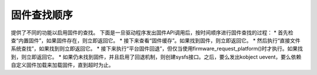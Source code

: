 固件查找顺序
=============

提供了不同的功能以启用固件的查找。
下面是一旦驱动程序发出固件API调用后，按时间顺序进行固件查找的过程：
* 首先检查“内置固件”，如果固件存在，则立即返回它。
* 接下来查看“固件缓存”。如果找到固件，则立即返回它。
* 然后执行“直接文件系统查找”，如果找到则立即返回它。
* 接下来执行“平台固件回退”，但仅当使用firmware_request_platform()时才执行。如果找到，则立即返回它。
* 如果仍未找到固件，并且启用了回退机制，则创建sysfs接口。之后，要么发出kobject uevent，要么依赖自定义固件加载来加载固件，直到超时为止。
